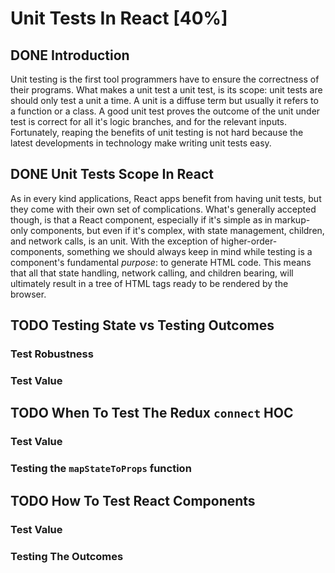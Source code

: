 * Unit Tests In React [40%]
** DONE Introduction
CLOSED: [2022-03-08 Tue 20:43]
Unit testing is the first tool programmers have to ensure the correctness of
their programs. What makes a unit test a unit test, is its scope: unit tests are
should only test a unit a time. A unit is a diffuse term but usually it refers
to a function or a class. A good unit test proves the outcome of the unit under
test is correct for all it's logic branches, and for the relevant inputs.
Fortunately, reaping the benefits of unit testing is not hard because the latest
developments in technology make writing unit tests easy.
** DONE Unit Tests Scope In React
CLOSED: [2022-03-08 Tue 21:19]
As in every kind applications, React apps benefit from having unit tests, but
they come with their own set of complications. What's generally accepted though,
is that a React component, especially if it's simple as in markup-only
components, but even if it's complex, with state management, children, and
network calls, is an unit. With the exception of higher-order-components,
something we should always keep in mind while testing is a component's
fundamental /purpose/: to generate HTML code. This means that all that state
handling, network calling, and children bearing, will ultimately result in a
tree of HTML tags ready to be rendered by the browser.
** TODO Testing State vs Testing Outcomes
*** Test Robustness
*** Test Value
** TODO When To Test The Redux =connect= HOC
*** Test Value
*** Testing the =mapStateToProps= function
** TODO How To Test React Components
*** Test Value
*** Testing The Outcomes
